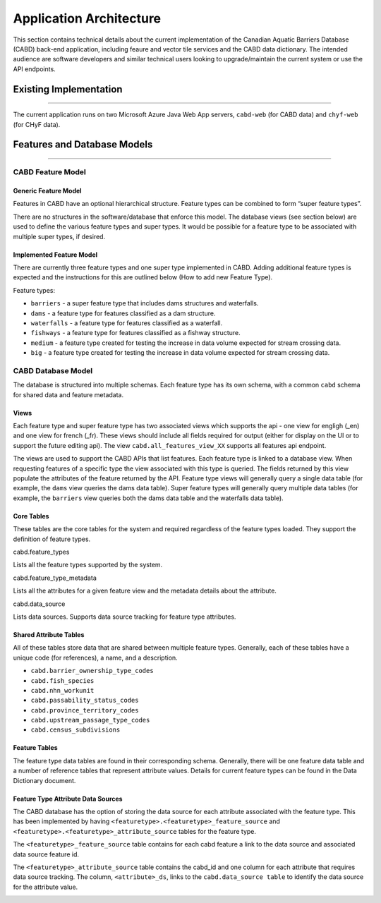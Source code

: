 ..
    Raw html added to assign styling only to codeblocks being used as headers in this document

.. raw:: html

    <style> .codeblocksize {line-height: 2.5; font-size: x-large; background-color: rgb(175 184 193 / 20%); border-radius: 6px; color: #CC3600; padding: 0.2em 0.4em; padding-top: 0.2em; padding-right: 0.4em; padding-bottom: 0.2em; padding-left: 0.4em;}</style>

.. role:: codeblocksize

.. _application-architecture:

========================
Application Architecture
========================

This section contains technical details about the current implementation of the Canadian Aquatic Barriers Database (CABD) back-end application, including feaure and vector tile services and the CABD data dictionary. The intended audience are software developers and similar technical users looking to upgrade/maintain the current system or use the API endpoints.

.. _current-application-architecture:

Existing Implementation
-----------------------

-----

The current application runs on two Microsoft Azure Java Web App servers, ``cabd-web`` (for CABD data) and ``chyf-web`` (for CHyF data).

.. image:: img/app-arch3.jpg
    :align: center

.. _cabd-feature-model:

.. _cabd-models:

Features and Database Models
----------------------------

-----

CABD Feature Model
~~~~~~~~~~~~~~~~~~

.. _generic-feature-model:

Generic Feature Model
+++++++++++++++++++++

Features in CABD have an optional hierarchical structure. Feature types can be combined to form “super feature types”. 

There are no structures in the software/database that enforce this model. The database views (see section below) are used to define the various feature types and super types. It would be possible for a feature type to be associated with multiple super types, if desired.

.. image:: img/genericmodel.jpg
    :align: center
    :width: 500

.. _implemented-feature-model:

Implemented Feature Model
+++++++++++++++++++++++++

There are currently three feature types and one super type implemented in CABD. Adding additional feature types is expected and the instructions for this are outlined below (How to add new Feature Type).

.. image:: img/implementedmodel.jpg
    :align: center
    :width: 500

Feature types:

- ``barriers`` - a super feature type that includes dams structures and waterfalls.
- ``dams`` - a feature type for features classified as a dam structure.
- ``waterfalls`` - a feature type for features classified as a waterfall.
- ``fishways`` - a feature type for features classified as a fishway structure.
- ``medium`` - a feature type created for testing the increase in data volume expected for stream crossing data.
- ``big`` - a feature type created for testing the increase in data volume expected for stream crossing data.

.. _cabd-database-model:

CABD Database Model
~~~~~~~~~~~~~~~~~~~

The database is structured into multiple schemas.  Each feature type has its own schema, with a common ``cabd`` schema for shared data and feature metadata.

.. _cabd-views:

Views
+++++

Each feature type and super feature type has two associated views which supports the api - one view for engligh (_en) and one view for french (_fr). These views should include all fields required for output (either for display on the UI or to support the future editing api).  The view ``cabd.all_features_view_XX`` supports all features api endpoint. 

The views are used to support the CABD APIs that list features. Each feature type is linked to a database view. When requesting features of a specific type the view associated with this type is queried. The fields returned by this view populate the attributes of the feature returned by the API. Feature type views will generally query a single data table (for example, the ``dams`` view queries the dams data table). Super feature types will generally query multiple data tables (for example, the ``barriers`` view queries both the dams data table and the waterfalls data table).

.. _core-tables:

Core Tables
+++++++++++

These tables are the core tables for the system and required regardless of the feature types loaded. They support the definition of feature types.

:codeblocksize:`cabd.feature_types`

Lists all the feature types supported by the system.

.. csv-table:: 
    :file: tbl/core-tables.csv
    :widths: 30, 70
    :header-rows: 1

:codeblocksize:`cabd.feature_type_metadata`

Lists all the attributes for a given feature view and the metadata details about the attribute.

.. csv-table:: 
    :file: tbl/feature-type-metadata.csv
    :widths: 30, 70
    :header-rows: 1

:codeblocksize:`cabd.data_source`

Lists data sources. Supports data source tracking for feature type attributes.

.. csv-table:: 
    :file: tbl/data-source.csv
    :widths: 30, 70
    :header-rows: 1


.. _shared-attribute-tables:

Shared Attribute Tables
+++++++++++++++++++++++

All of these tables store data that are shared between multiple feature types. Generally, each of these tables have a unique code (for references), a name, and a description.

* ``cabd.barrier_ownership_type_codes``
* ``cabd.fish_species``
* ``cabd.nhn_workunit``
* ``cabd.passability_status_codes``
* ``cabd.province_territory_codes``
* ``cabd.upstream_passage_type_codes``
* ``cabd.census_subdivisions``

.. _feature-tables:

Feature Tables
++++++++++++++

The feature type data tables are found in their corresponding schema. Generally, there will be one feature data table and a number of reference tables that represent attribute values.  Details for current feature types can be found in the Data Dictionary document.

.. _feature-type-attribute-data-sources:

Feature Type Attribute Data Sources
+++++++++++++++++++++++++++++++++++

The CABD database has the option of storing the data source for each attribute associated with the feature type. This has been implemented by having ``<featuretype>.<featuretype>_feature_source`` and ``<featuretype>.<featuretype>_attribute_source`` tables for the feature type.

The ``<featuretype>_feature_source``  table contains for each cabd feature a link to the data source and associated data source feature id.

.. csv-table:: 
    :file: tbl/feature-source.csv
    :widths: 30, 70
    :header-rows: 1

The ``<featuretype>_attribute_source`` table contains the cabd_id and one column for each attribute that requires data source tracking.  The column, ``<attribute>_ds``, links to the ``cabd.data_source table`` to identify the data source for the attribute value.

.. _add-new-feature-type:
